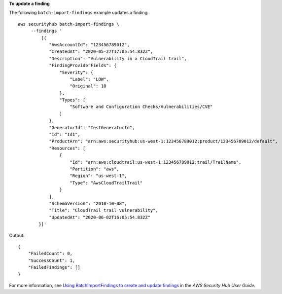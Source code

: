 **To update a finding**

The following ``batch-import-findings`` example updates a finding. ::

    aws securityhub batch-import-findings \
         --findings '
             [{
                "AwsAccountId": "123456789012",
                "CreatedAt": "2020-05-27T17:05:54.832Z",
                "Description": "Vulnerability in a CloudTrail trail",
                "FindingProviderFields": {
                    "Severity": {
                        "Label": "LOW",
                        "Original": 10
                    },
                    "Types": [
                        "Software and Configuration Checks/Vulnerabilities/CVE"
                    ]
                },
                "GeneratorId": "TestGeneratorId",
                "Id": "Id1",
                "ProductArn": "arn:aws:securityhub:us-west-1:123456789012:product/123456789012/default",
                "Resources": [
                    {
                        "Id": "arn:aws:cloudtrail:us-west-1:123456789012:trail/TrailName",
                        "Partition": "aws",
                        "Region": "us-west-1",
                        "Type": "AwsCloudTrailTrail"
                    }
                ],
                "SchemaVersion": "2018-10-08",
                "Title": "CloudTrail trail vulnerability",
                "UpdatedAt": "2020-06-02T16:05:54.832Z"
            }]'


Output::

    {
        "FailedCount": 0,
        "SuccessCount": 1,
        "FailedFindings": []
    }


For more information, see `Using BatchImportFindings to create and update findings <https://docs.aws.amazon.com/securityhub/latest/userguide/finding-update-batchimportfindings.html>`__ in the *AWS Security Hub User Guide*.
